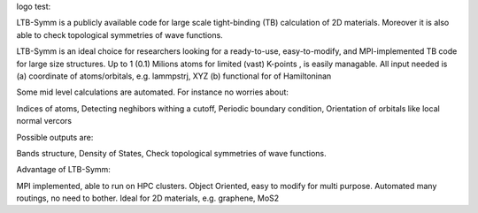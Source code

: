 logo test:

.. image:: https://github.com/khsrali/LTB-Symm/blob/main/docs/source/logo_V_0.1.png?raw=true
    :width:  1200



LTB-Symm is a publicly available code for large scale tight-binding (TB) calculation of 2D materials. Moreover it is also able to check topological symmetries of wave functions.

.. To this moment, there is no publicly available code for large scale tight-binding (TB) calculation of 2D materials, e.g. twisted bilayer graphene.


LTB-Symm is an ideal choice for researchers looking for a ready-to-use, easy-to-modify, and MPI-implemented TB code for large size structures. Up to 1 (0.1) Milions atoms for limited (vast) K-points , is easily managable.
All input needed is (a) coordinate of atoms/orbitals, e.g. lammpstrj, XYZ  (b) functional for of Hamiltoninan

Some mid level calculations are automated. For instance no worries about:

Indices of atoms, 
Detecting neghibors withing a cutoff,
Periodic boundary condition,
Orientation of orbitals like local normal vercors

Possible outputs are: 

Bands structure,
Density of States, 
Check topological symmetries of wave functions.

Advantage of LTB-Symm:

MPI implemented, able to run on HPC clusters.
Object Oriented, easy to modify for multi purpose.
Automated many routings, no need to bother.
Ideal for 2D materials, e.g. graphene, MoS2
